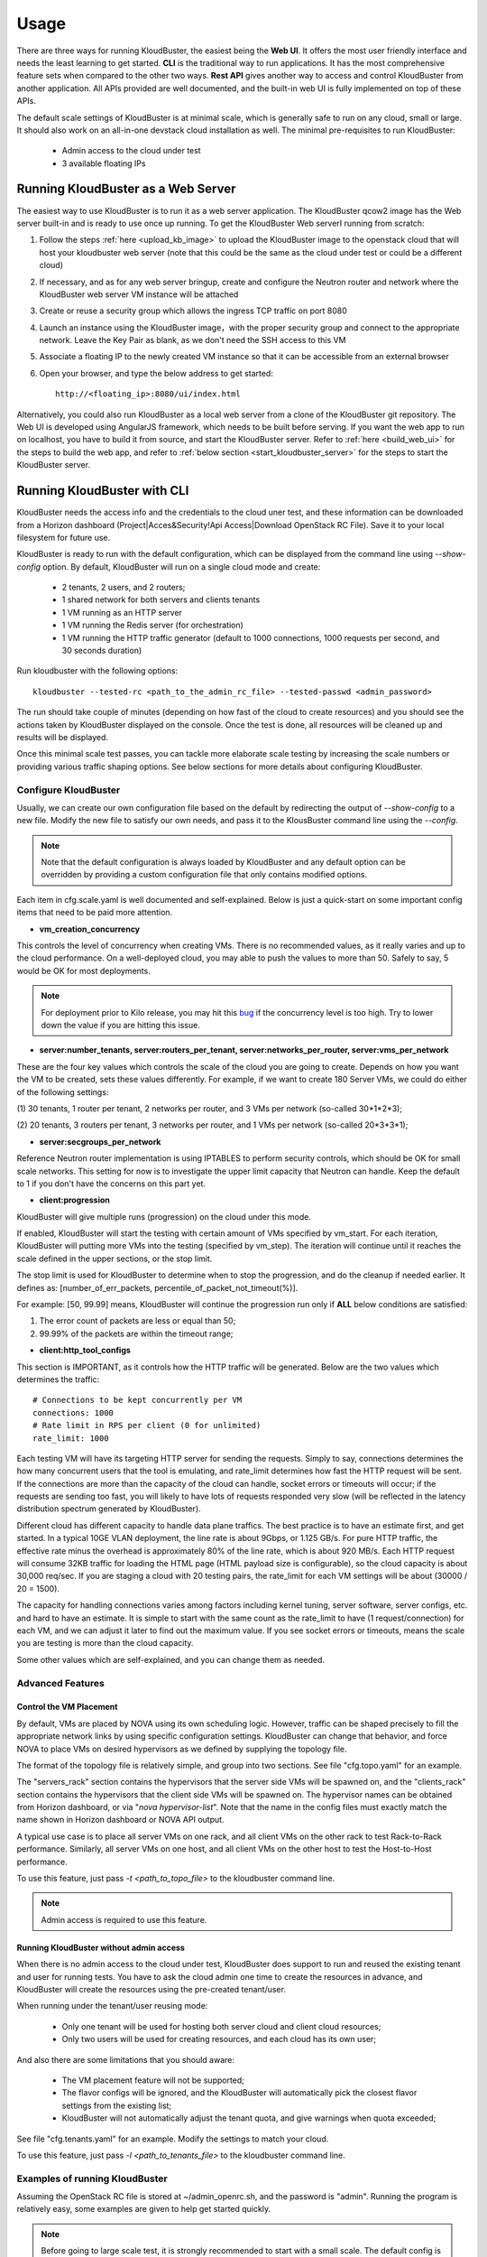 =====
Usage
=====

There are three ways for running KloudBuster, the easiest 
being the **Web UI**. It offers the most user friendly interface and
needs the least learning to get started. **CLI** is the traditional way
to run applications. It has the most comprehensive feature sets when compared
to the other two ways. **Rest API** gives another way to access
and control KloudBuster from another application.
All APIs provided are well documented, and the
built-in web UI is fully implemented on top of these APIs.

The default scale settings of KloudBuster is at minimal scale, which is
generally safe to run on any cloud, small or large. It should also work on
an all-in-one devstack cloud installation as well. The minimal pre-requisites
to run KloudBuster:

    * Admin access to the cloud under test
    * 3 available floating IPs


Running KloudBuster as a Web Server
-----------------------------------

The easiest way to use KloudBuster is to run it as a web server application.
The KloudBuster qcow2 image has the Web server built-in and is ready to use once up running. 
To get the KloudBuster Web serverI running from scratch:

1. Follow the steps :ref:`here <upload_kb_image>` to upload the KloudBuster
   image to the openstack cloud that will host your kloudbuster web server
   (note that this could be the same as the cloud under test or could be a different cloud)

2. If necessary, and as for any web server bringup, create and configure the Neutron router and network 
   where the KloudBuster web server VM instance will be attached

3. Create or reuse a security group which allows the ingress TCP traffic on
   port 8080

4. Launch an instance using the KloudBuster image，with the proper security group
   and connect to the appropriate network. Leave the
   Key Pair as blank, as we don't need the SSH access to this VM

5. Associate a floating IP to the newly created VM instance so that it can be accessible from
   an external browser

6. Open your browser, and type the below address to get started::

    http://<floating_ip>:8080/ui/index.html


Alternatively, you could also run KloudBuster as a local web server from a clone
of the KloudBuster git repository. 
The Web UI is developed using AngularJS framework, which needs to be built
before serving. If you want the web app to run on localhost, you have to
build it from source, and start the KloudBuster server. Refer to
:ref:`here <build_web_ui>` for the steps to build the web app, and refer to
:ref:`below section <start_kloudbuster_server>` for the steps to start the
KloudBuster server.

Running KloudBuster with CLI
----------------------------

KloudBuster needs the access info and the credentials to the cloud uner test,
and these information can be downloaded from a Horizon dashboard
(Project|Acces&Security!Api Access|Download OpenStack RC File). Save it to
your local filesystem for future use.

KloudBuster is ready to run with the default configuration, which can be
displayed from the command line using *--show-config* option. By default,
KloudBuster will run on a single cloud mode and create:

    * 2 tenants, 2 users, and 2 routers;
    * 1 shared network for both servers and clients tenants
    * 1 VM running as an HTTP server
    * 1 VM running the Redis server (for orchestration)
    * 1 VM running the HTTP traffic generator (default to 1000 connections,
      1000 requests per second, and 30 seconds duration)

Run kloudbuster with the following options::

    kloudbuster --tested-rc <path_to_the_admin_rc_file> --tested-passwd <admin_password>

The run should take couple of minutes (depending on how fast of the cloud to
create resources) and you should see the actions taken by KloudBuster
displayed on the console. Once the test is done, all resources will be
cleaned up and results will be displayed.

Once this minimal scale test passes, you can tackle more elaborate scale
testing by increasing the scale numbers or providing various traffic shaping
options. See below sections for more details about configuring KloudBuster.


Configure KloudBuster
^^^^^^^^^^^^^^^^^^^^^

Usually, we can create our own configuration file based on the default
by redirecting the output of *--show-config* to a new file. Modify
the new file to satisfy our own needs, and pass it to the KlousBuster
command line using the *--config*.

.. note::

    Note that the default configuration is always loaded by KloudBuster and
    any default option can be overridden by providing a custom configuration
    file that only contains modified options.

Each item in cfg.scale.yaml is well documented and self-explained. Below is
just a quick-start on some important config items that need to be paid more
attention.

* **vm_creation_concurrency**

This controls the level of concurrency when creating VMs. There is no
recommended values, as it really varies and up to the cloud performance.
On a well-deployed cloud, you may able to push the values to more than 50.
Safely to say, 5 would be OK for most deployments.

.. note::

    For deployment prior to Kilo release, you may hit this
    `bug <https://bugs.launchpad.net/neutron/+bug/1194579>`_ if the
    concurrency level is too high. Try to lower down the value if
    you are hitting this issue.

* **server:number_tenants, server:routers_per_tenant,
  server:networks_per_router, server:vms_per_network**

These are the four key values which controls the scale of the cloud you
are going to create. Depends on how you want the VM to be created, sets
these values differently. For example, if we want to create 180 Server VMs,
we could do either of the following settings:

(1) 30 tenants, 1 router per tenant, 2 networks per router, and 3 VMs
per network (so-called 30*1*2*3);

(2) 20 tenants, 3 routers per tenant, 3 networks per router, and 1 VMs
per network (so-called 20*3*3*1);

* **server:secgroups_per_network**

Reference Neutron router implementation is using IPTABLES to perform
security controls, which should be OK for small scale networks. This
setting for now is to investigate the upper limit capacity that Neutron
can handle. Keep the default to 1 if you don't have the concerns on
this part yet.

* **client:progression**

KloudBuster will give multiple runs (progression) on the cloud under this
mode.

If enabled, KloudBuster will start the testing with certain amount of
VMs specified by vm_start. For each iteration, KloudBuster will putting
more VMs into the testing (specified by vm_step). The iteration will
continue until it reaches the scale defined in the upper sections, or
the stop limit.

The stop limit is used for KloudBuster to determine when to stop the
progression, and do the cleanup if needed earlier. It defines as:
[number_of_err_packets, percentile_of_packet_not_timeout(%)].

For example: [50, 99.99] means, KloudBuster will continue the progression
run only if **ALL** below conditions are satisfied:

(1) The error count of packets are less or equal than 50;

(2) 99.99% of the packets are within the timeout range;

* **client:http_tool_configs**

This section is IMPORTANT, as it controls how the HTTP traffic will be
generated. Below are the two values which determines the traffic::

    # Connections to be kept concurrently per VM
    connections: 1000
    # Rate limit in RPS per client (0 for unlimited)
    rate_limit: 1000

Each testing VM will have its targeting HTTP server for sending the
requests. Simply to say, connections determines the how many concurrent
users that the tool is emulating, and rate_limit determines how fast
the HTTP request will be sent. If the connections are more than the
capacity of the cloud can handle, socket errors or timeouts will occur;
if the requests are sending too fast, you will likely to have lots of
requests responded very slow (will be reflected in the latency
distribution spectrum generated by KloudBuster).

Different cloud has different capacity to handle data plane traffics.
The best practice is to have an estimate first, and get started.
In a typical 10GE VLAN deployment, the line rate is about 9Gbps, or
1.125 GB/s. For pure HTTP traffic, the effective rate minus the overhead
is approximately 80% of the line rate, which is about 920 MB/s. Each
HTTP request will consume 32KB traffic for loading the HTML page (HTML
payload size is configurable), so the cloud capacity is about 30,000 req/sec.
If you are staging a cloud with 20 testing pairs, the rate_limit for each
VM settings will be about (30000 / 20 = 1500).

The capacity for handling connections varies among factors including
kernel tuning, server software, server configs, etc. and hard to have
an estimate. It is simple to start with the same count as the rate_limit
to have (1 request/connection) for each VM, and we can adjust it later
to find out the maximum value. If you see socket errors or timeouts, means
the scale you are testing is more than the cloud capacity.

Some other values which are self-explained, and you can change them as needed.


Advanced Features
^^^^^^^^^^^^^^^^^

Control the VM Placement
""""""""""""""""""""""""

By default, VMs are placed by NOVA using its own scheduling logic. However,
traffic can be shaped precisely to fill the appropriate network links by using
specific configuration settings. KloudBuster can change that behavior, and
force NOVA to place VMs on desired hypervisors as we defined by supplying
the topology file.

The format of the topology file is relatively simple, and group into two
sections. See file "cfg.topo.yaml" for an example.

The "servers_rack" section contains the hypervisors that the server side VMs
will be spawned on, and the "clients_rack" section contains the hypervisors
that the client side VMs will be spawned on. The hypervisor names can be
obtained from Horizon dashboard, or via "*nova hypervisor-list*". Note that
the name in the config files must exactly match the name shown in Horizon
dashboard or NOVA API output.

A typical use case is to place all server VMs on one rack, and all client VMs
on the other rack to test Rack-to-Rack performance. Similarly, all server VMs
on one host, and all client VMs on the other host to test the Host-to-Host
performance.

To use this feature, just pass *-t <path_to_topo_file>* to the kloudbuster
command line.

.. note:: Admin access is required to use this feature.


Running KloudBuster without admin access
""""""""""""""""""""""""""""""""""""""""

When there is no admin access to the cloud under test, KloudBuster does
support to run and reused the existing tenant and user for running tests.
You have to ask the cloud admin one time to create the resources in advance,
and KloudBuster will create the resources using the pre-created tenant/user.

When running under the tenant/user reusing mode:

    * Only one tenant will be used for hosting both server cloud and client
      cloud resources;
    * Only two users will be used for creating resources, and each cloud has
      its own user;

And also there are some limitations that you should aware:

    * The VM placement feature will not be supported;
    * The flavor configs will be ignored, and the KloudBuster will
      automatically pick the closest flavor settings from the existing list;
    * KloudBuster will not automatically adjust the tenant quota, and give
      warnings when quota exceeded;

See file "cfg.tenants.yaml" for an example. Modify the settings to match your
cloud.

To use this feature, just pass *-l <path_to_tenants_file>* to the kloudbuster
command line.


Examples of running KloudBuster
^^^^^^^^^^^^^^^^^^^^^^^^^^^^^^^

Assuming the OpenStack RC file is stored at ~/admin_openrc.sh, and the
password is "admin". Running the program is relatively easy, some examples
are given to help get started quickly.

.. note::

    Before going to large scale test, it is strongly recommended to start with
    a small scale. The default config is a good point to start with. It will
    make sure KloudBuster is talking to the clouds well.


Example 1: Single-cloud Mode
""""""""""""""""""""""""""""

Kloudbuster will create both server VMs and client VMs in the same cloud if
only one RC file is provided::

    $ kloudbuster --tested-rc ~/admin_openrc.sh --tested-passwd admin


Example 2: Dual-cloud Mode, Save results
""""""""""""""""""""""""""""""""""""""""

Assume the cloud for server VMs is ~/admin_openrc1.sh, and the cloud for
client VMs is ~/admin_openrc2.sh. The password for both clouds is "admin".
Also save the results to a JSON file once the run is finished::

    $ kloudbuster --tested-rc ~/admin_openrc1.sh --tested-passwd admin --testing-rc ~/admin_openrc2.sh --testing-passwd admin --json result.json


Example 3: Single-cloud Mode, Customized VM placements
""""""""""""""""""""""""""""""""""""""""""""""""""""""

.. code::

    $ kloudbuster --tested-rc ~/admin_openrc.sh --tested-passwd admin -t cfg.topo.yaml


Interpret the Results
^^^^^^^^^^^^^^^^^^^^^

KloudBuster does come with a good Web UI to display the results in a pretty
graphical way. However, in the case if you are not using the Web UI,
KloudBuster also has a small tool locally to generate the chart. It accepts
JSON files generated by KloudBuster. To see the chart in HTML, simply run::

    $ kb_gen_chart -c <HTML_FILANAME_TO_SAVE> <JSON_FILE>

Check::

    $ kb_gen_chart -h

for more options.


Running with Rest API
---------------------

All Rest APIs are well documented using `Swagger <http://swagger.io/>`_. In
order to view them in a nice format, copy the entire contents of file
kb_server/kloudbuster-swagger.yaml, and paste into the left panel of
http://editor.swagger.io. Then you will see the specification of all Rest
APIs in the right panel of the web page.

A static HTML version can be found 
`here <https://github.com/openstack/kloudbuster/blob/master/doc/source/_static/kloudbuster-swagger.html>`_.

.. _start_kloudbuster_server:

KloudBuster integrates a Python based web server
`Pecan <http://www.pecanpy.org/>`_ to host both the KloudBuster Rest API
server and the KloudBuster front-end website, which listens to
localhost:8080 by default.

From the root of the KloudBuster repository, go to kb_server directory.
If this is the first time to start the server, run below command once
to setup the environment::

    $ python setup.py develop

Then start the server by doing::

    $ pecan serve config.py

Idealy, you should see a message like below, which indicates the server
is up running::

    Starting server in PID 26431
    serving on 0.0.0.0:8080, view at http://127.0.0.1:8080

Once the server is started, you can use different HTTP methods
(GET/PUT/POST/DELETE) to interactive with KloudBuster.


KloudBuster Standard Scale Profile
----------------------------------

Multiple factors can impact data plane scale numbers measured by KloudBuster:
VM count, number of connections per VM, number of requests per
seconds per VM, timeout, etc...
To help obtaining quick and easy results without having to tweak too many parameters,
KloudBuster defines an off the shelf *default scale profile*.

In the default scale profile:

- the number of connections per VM will be set to 1000,
- the number of requests per seconds per VM is set to 1000, 
- the HTTP request timeout is set to 5 seconds. 
- the stop limit for progression runs will be error packets greater than 50. 
- The size of the HTML page in the server VMs will be 32768 Bytes. 

In order to perform a run using the default scale profile, set the max VM counts for the test,
enable progression run and leave everything else with their default values.
KloudBuster will start the iteration until
reaching the stop limit or the max scale. Eventually, once the KloudBuster
run is finished, the cloud performance can be told by looking at how many VMs
KloudBuster can run to and by looking at the latency charts.

As a reference, KloudBuster can run approximately 21 VMs (with 21,000 connections and 21,000 HTTP requests/sec)
and achieve approximately 5 Gbps of HTTP throughput on
a typical multi-node Kilo OpenStack deployment (LinuxBridge + VLAN, 10GE NIC card).

How-to
^^^^^^

In order to run KloudBuster Standard Scale Profile, you have to set up below
configurations:

1. Enable progression runs:

    Running from CLI: Edit the config file, and set
    **client:progression:enabled** to True

    Running from Web UI: Navigate to "Interactive Mode" from the top menu
    bar, unfold the left panel for detail settings, under "Progression Test"
    section, and check the "Progression Test" checkbox.

2. Set up the max scale:

    The max scale basically means the max VM counts that KloudBuster will
    try to reach. For a typical 10GE NIC card with VLAN encapsulation,
    25 will be a good value. Adjust it to a reasonable value based on
    your deployment details.

    Running from CLI: Edit the config file, and set **server:vms_per_network**
    to a proper value.

    Running from Web UI: Navigate to "Interactive Mode" from the top menu
    bar, unfold the left panel for detail settings, under "Staging Settings"
    section, and set "VMs/Network" to a proper value.


Interpret the results
^^^^^^^^^^^^^^^^^^^^^

From the CLI, check the log and find the warning that KloudBuster gave,
similar to this::

    WARNING KloudBuster is stopping the iteration because the result reaches the stop limit.

One line before is the json output of last successful run, which has the
number in the "total_server_vms" field.

From the Web UI, in ihe "Interactive Mode" tab, you will see how many sets
of data are you getting. The second last set of data shows the last successful
run, which has the number in the "Server VMs" column.


